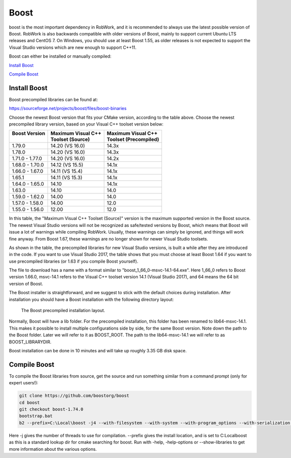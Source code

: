 Boost
*****

boost is the most important dependency in RobWork, and it is
recommended to always use the latest possible version of Boost. RobWork
is also backwards compatible with older versions of Boost, mainly to
support current Ubuntu LTS releases and CentOS 7. On Windows, you should
use at least Boost 1.55, as older releases is not expected to support
the Visual Studio versions which are new enough to support C++11. 

Boost can either be installed or manually compiled:

`Install Boost`_

`Compile Boost`_


Install Boost
-------------
Boost precompiled libraries can be found at:

https://sourceforge.net/projects/boost/files/boost-binaries

Choose the newest Boost version that fits your CMake version, according
to the table above. Choose the newest precompiled library version, based
on your Visual C++ toolset version below:

+-----------------+----------------------+-------------------------+
| | Boost Version | | Maximum Visual C++ | | Maximum Visual C++    |
| |               | | Toolset (Source)   | | Toolset (Precompiled) |
+=================+======================+=========================+
| 1.79.0          | 14.20 (VS 16.0)      | 14.3x                   |
+-----------------+----------------------+-------------------------+
| 1.78.0          | 14.20 (VS 16.0)      | 14.3x                   |
+-----------------+----------------------+-------------------------+
| 1.71.0 - 1.77.0 | 14.20 (VS 16.0)      | 14.2x                   |
+-----------------+----------------------+-------------------------+
| 1.68.0 - 1.70.0 | 14.12 (VS 15.5)      | 14.1x                   |
+-----------------+----------------------+-------------------------+
| 1.66.0 - 1.67.0 | 14.11 (VS 15.4)      | 14.1x                   |
+-----------------+----------------------+-------------------------+
| 1.65.1          | 14.11 (VS 15.3)      | 14.1x                   |
+-----------------+----------------------+-------------------------+
| 1.64.0 - 1.65.0 | 14.10                | 14.1x                   |
+-----------------+----------------------+-------------------------+
| 1.63.0          | 14.10                | 14.0                    |
+-----------------+----------------------+-------------------------+
| 1.59.0 - 1.62.0 | 14.00                | 14.0                    |
+-----------------+----------------------+-------------------------+
| 1.57.0 - 1.58.0 | 14.00                | 12.0                    |
+-----------------+----------------------+-------------------------+
| 1.55.0 - 1.56.0 | 12.00                | 12.0                    |
+-----------------+----------------------+-------------------------+

In this table, the "Maximum Visual C++ Toolset (Source)" version is the
maximum supported version in the Boost source. The newest Visual Studio
versions will not be recognized as safe/tested versions by Boost, which
means that Boost will issue a lot of warnings while compiling RobWork.
Usually, these warnings can simply be ignored, and things will work fine
anyway. From Boost 1.67, these warnings are no longer shown for newer
Visual Studio toolsets.

As shown in the table, the precompiled libraries for new Visual Studio
versions, is built a while after they are introduced in the code. If you
want to use Visual Studio 2017, the table shows that you must choose at
least Boost 1.64 if you want to use precompiled libraries (or 1.63 if
you compile Boost yourself).

The file to download has a name with a format similar to
"boost\_1\_66\_0-msvc-14.1-64.exe". Here 1\_66\_0 refers to Boost
version 1.66.0, msvc-14.1 refers to the Visual C++ toolset version 14.1
(Visual Studio 2017), and 64 means the 64 bit version of Boost.

The Boost installer is straightforward, and we suggest to stick with the
default choices during installation. After installation you should have
a Boost installation with the following directory layout:

.. figure:: ../../../gfx/installation/Boost_layout.png

    The Boost precompiled installation layout.

Normally, Boost will have a lib folder. For the precompiled
installation, this folder has been renamed to lib64-msvc-14.1. This
makes it possible to install multiple configurations side by side, for
the same Boost version. Note down the path to the Boost folder. Later we
will refer to it as BOOST\_ROOT. The path to the lib64-msvc-14.1 we will
refer to as BOOST\_LIBRARYDIR.

Boost installation can be done in 10 minutes and will take up roughly
3.35 GB disk space.


Compile Boost
------------- 

To compile the Boost libraries from source, get the source and run
something similar from a command prompt (only for expert users!):

.. code-block:: batch

    git clone https://github.com/boostorg/boost
    cd boost
    git checkout boost-1.74.0
    bootstrap.bat
    b2 --prefix=C:\Local\boost -j4 --with-filesystem --with-system --with-program_options --with-serialization --with-thread --with-date_time --with-chrono --prefix=.\ address-model=64 link=shared install

Here -j gives the number of threads to use for compilation. --prefix 
gives the install location, and is set to C:\Local\boost as this is a 
standard lookup dir for cmake searching for boost. 
Run with -help, -help-options or --show-libraries to get more information about
the various options.
